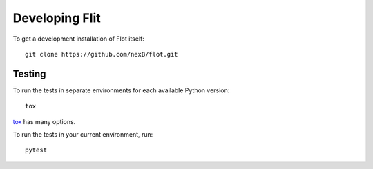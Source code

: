 Developing Flit
===============

To get a development installation of Flot itself::

    git clone https://github.com/nexB/flot.git


Testing
-------

To run the tests in separate environments for each available Python version::

    tox

`tox <https://tox.readthedocs.io/en/latest/>`_ has many options.

To run the tests in your current environment, run::

    pytest

